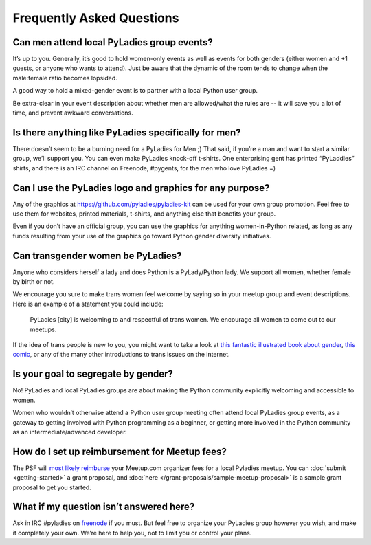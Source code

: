 .. _faqs:

Frequently Asked Questions
--------------------------

Can men attend local PyLadies group events?
~~~~~~~~~~~~~~~~~~~~~~~~~~~~~~~~~~~~~~~~~~~~~

It’s up to you. Generally, it’s good to hold women-only events as well as events for both genders (either women and +1 guests, or anyone who wants to attend). Just be aware that the dynamic of the room tends to change when the male:female ratio becomes lopsided.

A good way to hold a mixed-gender event is to partner with a local Python user group.

Be extra-clear in your event description about whether men are allowed/what the rules are -- it will save you a lot of time, and prevent awkward conversations.

Is there anything like PyLadies specifically for men?
~~~~~~~~~~~~~~~~~~~~~~~~~~~~~~~~~~~~~~~~~~~~~~~~~~~~~

There doesn’t seem to be a burning need for a PyLadies for Men ;) That said, if you’re a man and want to start a similar group, we’ll support you. You can even make PyLadies knock-off t-shirts. One enterprising gent has printed “PyLaddies” shirts, and there is an IRC channel on Freenode, #pygents, for the men who love PyLadies =)

Can I use the PyLadies logo and graphics for any purpose?
~~~~~~~~~~~~~~~~~~~~~~~~~~~~~~~~~~~~~~~~~~~~~~~~~~~~~~~~~

Any of the graphics at `https://github.com/pyladies/pyladies-kit <https://github.com/pyladies/pyladies-kit>`_ can be used for your own group promotion. Feel free to use them for websites, printed materials, t-shirts, and anything else that benefits your group.

Even if you don’t have an official group, you can use the graphics for anything women-in-Python related, as long as any funds resulting from your use of the graphics go toward Python gender diversity initiatives.


Can transgender women be PyLadies?
~~~~~~~~~~~~~~~~~~~~~~~~~~~~~~~~~~

Anyone who considers herself a lady and does Python is a PyLady/Python lady. We support all women, whether female by birth or not.

We encourage you sure to make trans women feel welcome by saying so in your meetup group and event descriptions. Here is an example of a statement you could include:

    PyLadies [city] is welcoming to and respectful of trans women. We
    encourage all women to come out to our meetups.

If the idea of trans people is new to you, you might want to take a look at `this fantastic illustrated book about gender <http://www.thegenderbook.com>`_, `this comic <http://www.roostertailscomic.com/?p=1495>`_, or any of the many other introductions to trans issues on the internet.

Is your goal to segregate by gender?
~~~~~~~~~~~~~~~~~~~~~~~~~~~~~~~~~~~~

No! PyLadies and local PyLadies groups are about making the Python community explicitly welcoming and accessible to women.

Women who wouldn’t otherwise attend a Python user group meeting often attend local PyLadies group events, as a gateway to getting involved with Python programming as a beginner, or getting more involved in the Python community as an intermediate/advanced developer.

How do I set up reimbursement for Meetup fees?
~~~~~~~~~~~~~~~~~~~~~~~~~~~~~~~~~~~~

The PSF will `most likely reimburse <http://pyfound.blogspot.com/2012/03/user-groups-psf-can-help-cover-your.html>`_ your Meetup.com organizer fees for a local Pyladies meetup. You
can :doc:`submit <getting-started>` a grant proposal, and :doc:`here </grant-proposals/sample-meetup-proposal>` is a sample grant proposal to get you started.

What if my question isn’t answered here?
~~~~~~~~~~~~~~~~~~~~~~~~~~~~~~~~~~~~~~~~

Ask in IRC #pyladies on `freenode <http://irc.freenode.net>`_ if you must. But feel free to organize your PyLadies group however you wish, and make it completely your own. We’re here to help you, not to limit you or control your plans.
